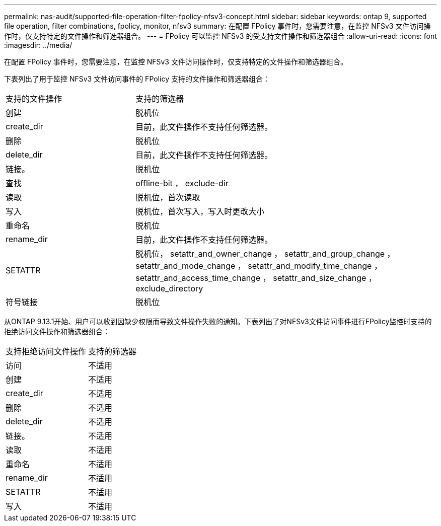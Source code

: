 ---
permalink: nas-audit/supported-file-operation-filter-fpolicy-nfsv3-concept.html 
sidebar: sidebar 
keywords: ontap 9, supported file operation, filter combinations, fpolicy, monitor, nfsv3 
summary: 在配置 FPolicy 事件时，您需要注意，在监控 NFSv3 文件访问操作时，仅支持特定的文件操作和筛选器组合。 
---
= FPolicy 可以监控 NFSv3 的受支持文件操作和筛选器组合
:allow-uri-read: 
:icons: font
:imagesdir: ../media/


[role="lead"]
在配置 FPolicy 事件时，您需要注意，在监控 NFSv3 文件访问操作时，仅支持特定的文件操作和筛选器组合。

下表列出了用于监控 NFSv3 文件访问事件的 FPolicy 支持的文件操作和筛选器组合：

[cols="30,70"]
|===


| 支持的文件操作 | 支持的筛选器 


 a| 
创建
 a| 
脱机位



 a| 
create_dir
 a| 
目前，此文件操作不支持任何筛选器。



 a| 
删除
 a| 
脱机位



 a| 
delete_dir
 a| 
目前，此文件操作不支持任何筛选器。



 a| 
链接。
 a| 
脱机位



 a| 
查找
 a| 
offline-bit ， exclude-dir



 a| 
读取
 a| 
脱机位，首次读取



 a| 
写入
 a| 
脱机位，首次写入，写入时更改大小



 a| 
重命名
 a| 
脱机位



 a| 
rename_dir
 a| 
目前，此文件操作不支持任何筛选器。



 a| 
SETATTR
 a| 
脱机位， setattr_and_owner_change ， setattr_and_group_change ， setattr_and_mode_change ， setattr_and_modify_time_change ， setattr_and_access_time_change ， setattr_and_size_change ， exclude_directory



 a| 
符号链接
 a| 
脱机位

|===
从ONTAP 9.13.1开始、用户可以收到因缺少权限而导致文件操作失败的通知。下表列出了对NFSv3文件访问事件进行FPolicy监控时支持的拒绝访问文件操作和筛选器组合：

[cols="30,70"]
|===


| 支持拒绝访问文件操作 | 支持的筛选器 


 a| 
访问
 a| 
不适用



 a| 
创建
 a| 
不适用



 a| 
create_dir
 a| 
不适用



 a| 
删除
 a| 
不适用



 a| 
delete_dir
 a| 
不适用



 a| 
链接。
 a| 
不适用



 a| 
读取
 a| 
不适用



 a| 
重命名
 a| 
不适用



 a| 
rename_dir
 a| 
不适用



 a| 
SETATTR
 a| 
不适用



 a| 
写入
 a| 
不适用

|===